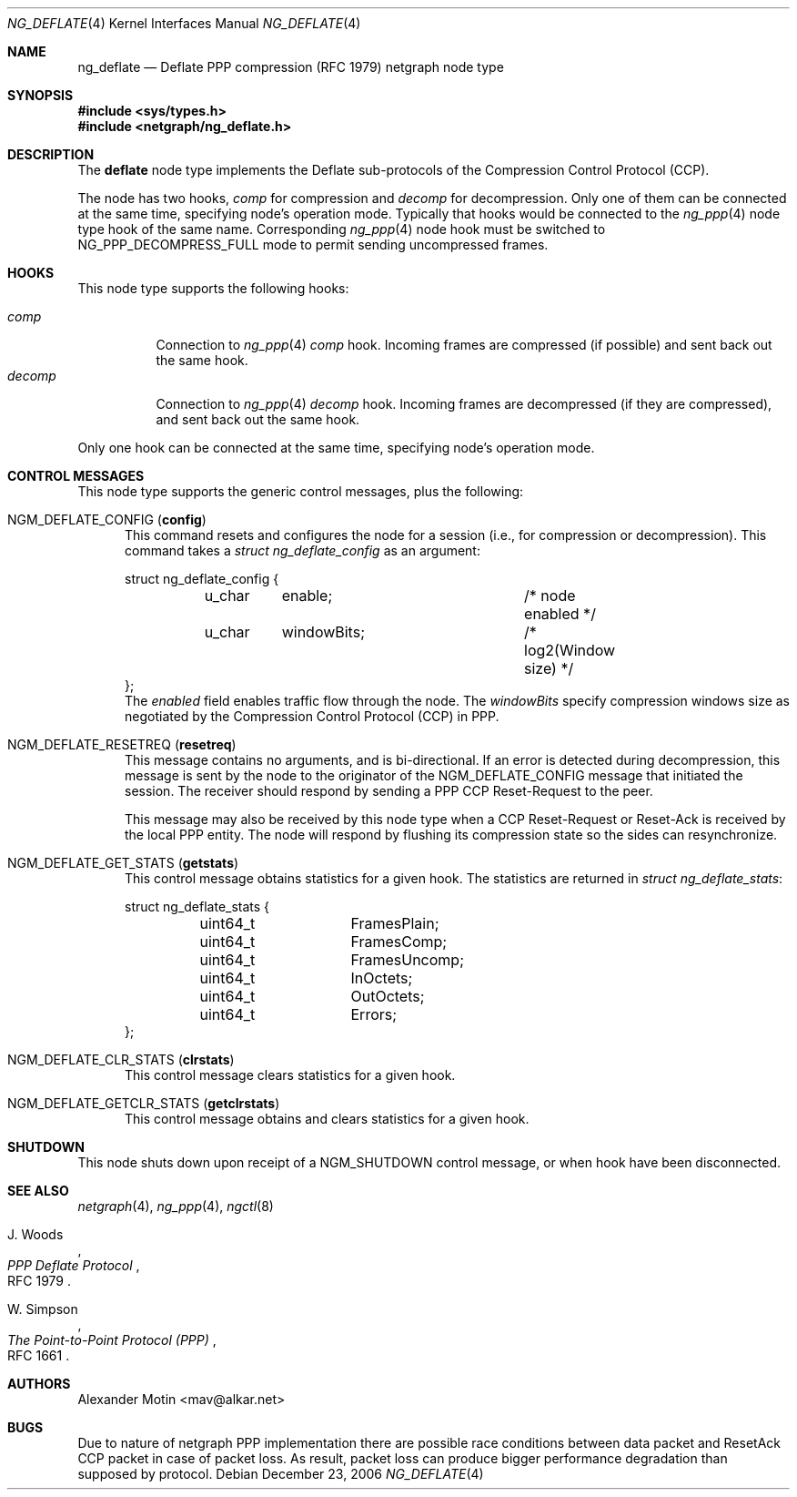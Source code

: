 .\"
.\" Author: Alexander Motin <mav@alkar.net>
.\"
.\" Copyright (c) 2006, Alexander Motin <mav@alkar.net>
.\" All rights reserved.
.\"
.\" Redistribution and use in source and binary forms, with or without
.\" modification, are permitted provided that the following conditions
.\" are met:
.\" 1. Redistributions of source code must retain the above copyright
.\"    notice unmodified, this list of conditions, and the following
.\"    disclaimer.
.\" 2. Redistributions in binary form must reproduce the above copyright
.\"    notice, this list of conditions and the following disclaimer in the
.\"    documentation and/or other materials provided with the distribution.
.\"
.\" THIS SOFTWARE IS PROVIDED BY THE AUTHOR AND CONTRIBUTORS ``AS IS'' AND
.\" ANY EXPRESS OR IMPLIED WARRANTIES, INCLUDING, BUT NOT LIMITED TO, THE
.\" IMPLIED WARRANTIES OF MERCHANTABILITY AND FITNESS FOR A PARTICULAR PURPOSE
.\" ARE DISCLAIMED.  IN NO EVENT SHALL THE AUTHOR OR CONTRIBUTORS BE LIABLE
.\" FOR ANY DIRECT, INDIRECT, INCIDENTAL, SPECIAL, EXEMPLARY, OR CONSEQUENTIAL
.\" DAMAGES (INCLUDING, BUT NOT LIMITED TO, PROCUREMENT OF SUBSTITUTE GOODS
.\" OR SERVICES; LOSS OF USE, DATA, OR PROFITS; OR BUSINESS INTERRUPTION)
.\" HOWEVER CAUSED AND ON ANY THEORY OF LIABILITY, WHETHER IN CONTRACT, STRICT
.\" LIABILITY, OR TORT (INCLUDING NEGLIGENCE OR OTHERWISE) ARISING IN ANY WAY
.\" OUT OF THE USE OF THIS SOFTWARE, EVEN IF ADVISED OF THE POSSIBILITY OF
.\" SUCH DAMAGE.
.\"
.\" $FreeBSD: src/share/man/man4/ng_deflate.4,v 1.2.10.1.8.1 2012/03/03 06:15:13 kensmith Exp $
.\"
.Dd December 23, 2006
.Dt NG_DEFLATE 4
.Os
.Sh NAME
.Nm ng_deflate
.Nd Deflate PPP compression (RFC 1979) netgraph node type
.Sh SYNOPSIS
.In sys/types.h
.In netgraph/ng_deflate.h
.Sh DESCRIPTION
The
.Nm deflate
node type implements the Deflate sub-protocols of the Compression Control 
Protocol (CCP).
.Pp
The node has two hooks,
.Va comp
for compression and
.Va decomp
for decompression.
Only one of them can be connected at the same time, specifying node's
operation mode.
Typically that hooks would be connected to the
.Xr ng_ppp 4
node type hook of the same name.
Corresponding
.Xr ng_ppp 4
node hook must be switched to
.Dv NG_PPP_DECOMPRESS_FULL
mode to permit sending uncompressed frames.
.Sh HOOKS
This node type supports the following hooks:
.Pp
.Bl -tag -compact -width decomp
.It Va comp
Connection to
.Xr ng_ppp 4
.Va comp
hook.
Incoming frames are compressed (if possible) and sent back out the same hook.
.It Va decomp
Connection to
.Xr ng_ppp 4
.Va decomp
hook.
Incoming frames are decompressed (if they are compressed), and sent
back out the same hook.
.El
.Pp
Only one hook can be connected at the same time, specifying node's
operation mode.
.Sh CONTROL MESSAGES
This node type supports the generic control messages, plus the following:
.Bl -tag -width foo
.It Dv NGM_DEFLATE_CONFIG Pq Li config
This command resets and configures the node for a session
(i.e., for compression or decompression).
This command takes a
.Vt "struct ng_deflate_config"
as an argument:
.Bd -literal -offset 0n
struct ng_deflate_config {
	u_char	enable;			/* node enabled */
	u_char	windowBits;		/* log2(Window size) */
};
.Ed
The
.Fa enabled
field enables traffic flow through the node.
The
.Fa windowBits
specify compression windows size as negotiated by the
Compression Control Protocol (CCP) in PPP.
.It Dv NGM_DEFLATE_RESETREQ Pq Li resetreq
This message contains no arguments, and is bi-directional.
If an error is detected during decompression, this message is sent by the
node to the originator of the
.Dv NGM_DEFLATE_CONFIG
message that initiated the session.
The receiver should respond by sending a PPP CCP Reset-Request to the peer.
.Pp
This message may also be received by this node type when a CCP Reset-Request
or Reset-Ack is received by the local PPP entity.
The node will respond by flushing its compression state so the sides 
can resynchronize.
.It Dv NGM_DEFLATE_GET_STATS Pq Li getstats
This control message obtains statistics for a given hook.
The statistics are returned in
.Vt "struct ng_deflate_stats" :
.Bd -literal
struct ng_deflate_stats {
	uint64_t	FramesPlain;
	uint64_t	FramesComp;
	uint64_t	FramesUncomp;
	uint64_t	InOctets;
	uint64_t	OutOctets;
	uint64_t	Errors;
};
.Ed
.It Dv NGM_DEFLATE_CLR_STATS Pq Li clrstats
This control message clears statistics for a given hook.
.It Dv NGM_DEFLATE_GETCLR_STATS Pq Li getclrstats
This control message obtains and clears statistics for a given hook.
.El
.Sh SHUTDOWN
This node shuts down upon receipt of a
.Dv NGM_SHUTDOWN
control message, or when hook have been disconnected.
.Sh SEE ALSO
.Xr netgraph 4 ,
.Xr ng_ppp 4 ,
.Xr ngctl 8
.Rs
.%A J. Woods
.%T "PPP Deflate Protocol"
.%O RFC 1979
.Re
.Rs
.%A W. Simpson
.%T "The Point-to-Point Protocol (PPP)"
.%O RFC 1661
.Re
.Sh AUTHORS
.An Alexander Motin Aq mav@alkar.net
.Sh BUGS
Due to nature of netgraph PPP implementation there are possible race conditions
between data packet and ResetAck CCP packet in case of packet loss. As result, 
packet loss can produce bigger performance degradation than supposed by protocol.
